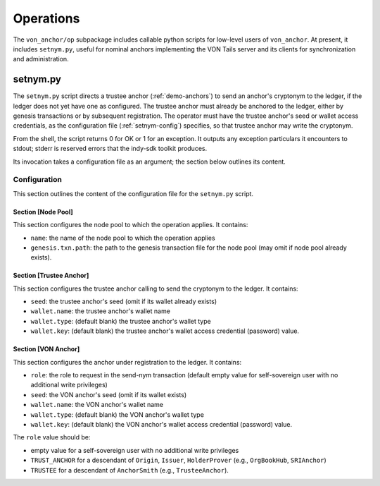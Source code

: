 ******************************
Operations
******************************

The ``von_anchor/op`` subpackage includes callable python scripts for low-level users of ``von_anchor``. At present, it includes ``setnym.py``, useful for nominal anchors implementing the VON Tails server and its clients for synchronization and administration.

setnym.py
==============================

The ``setnym.py`` script directs a trustee anchor (:ref:`demo-anchors`) to send an anchor's cryptonym to the ledger, if the ledger does not yet have one as configured. The trustee anchor must already be anchored to the ledger, either by genesis transactions or by subsequent registration. The operator must have the trustee anchor's seed or wallet access credentials, as the configuration file (:ref:`setnym-config`) specifies, so that trustee anchor may write the cryptonym.

From the shell, the script returns 0 for OK or 1 for an exception. It outputs any exception particulars it encounters to stdout; stderr is reserved errors that the indy-sdk toolkit produces.

Its invocation takes a configuration file as an argument; the section below outlines its content.

.. _setnym-config:

Configuration
------------------------------

This section outlines the content of the configuration file for the ``setnym.py`` script.

Section [Node Pool]
******************************

This section configures the node pool to which the operation applies. It contains:

* ``name``: the name of the node pool to which the operation applies
* ``genesis.txn.path``: the path to the genesis transaction file for the node pool (may omit if node pool already exists).

Section [Trustee Anchor]
******************************

This section configures the trustee anchor calling to send the cryptonym to the ledger. It contains:

* ``seed``: the trustee anchor's seed (omit if its wallet already exists)
* ``wallet.name``: the trustee anchor's wallet name
* ``wallet.type``: (default blank) the trustee anchor's wallet type
* ``wallet.key``: (default blank) the trustee anchor's wallet access credential (password) value.

Section [VON Anchor]
******************************

This section configures the anchor under registration to the ledger. It contains:

* ``role``: the role to request in the send-nym transaction (default empty value for self-sovereign user with no additional write privileges)
* ``seed``: the VON anchor's seed (omit if its wallet exists)
* ``wallet.name``: the VON anchor's wallet name
* ``wallet.type``: (default blank) the VON anchor's wallet type
* ``wallet.key``: (default blank) the VON anchor's wallet access credential (password) value.

The ``role`` value should be:

* empty value for a self-sovereign user with no additional write privileges
* ``TRUST_ANCHOR`` for a descendant of ``Origin``, ``Issuer``, ``HolderProver`` (e.g., ``OrgBookHub``, ``SRIAnchor``)
* ``TRUSTEE`` for a descendant of ``AnchorSmith`` (e.g., ``TrusteeAnchor``).
